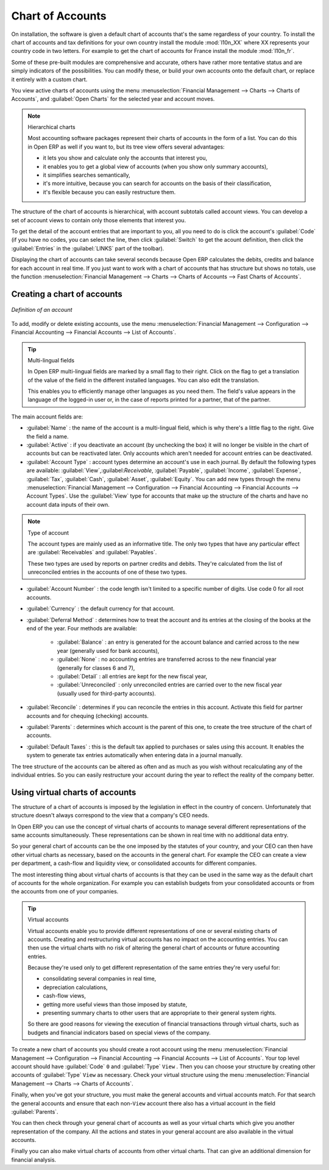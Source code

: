 
.. index::
   single: accounts; chart
   single: chart of accounts

Chart of Accounts
=================

.. index::
   single: modules; l10n_
   single: module; l10n_fr

On installation, the software is given a default chart of accounts that's the same regardless of
your country. To install the chart of accounts and tax definitions for your own country install the
module :mod:`l10n_XX` where XX represents your country code in two letters. For example to get the
chart of accounts for France install the module :mod:`l10n_fr`.

Some of these pre-built modules are comprehensive and accurate, others have rather more tentative
status and are simply indicators of the possibilities. You can modify these, or build your own
accounts onto the default chart, or replace it entirely with a custom chart.

You view active charts of accounts using the menu :menuselection:`Financial Management --> Charts
--> Charts of Accounts`, and :guilabel:`Open Charts` for the selected year and account moves.

.. note:: Hierarchical charts

	Most accounting software packages represent their charts of accounts in the form of a list. You can
	do this in Open ERP as well if you want to, but its tree view offers several advantages:

	* it lets you show and calculate only the accounts that interest you,

	* it enables you to get a global view of accounts (when you show only summary accounts),

	* it simplifies searches semantically,

	* it's more intuitive, because you can search for accounts on the basis of their classification,

	* it's flexible because you can easily restructure them.

The structure of the chart of accounts is hierarchical, with account subtotals called account views.
You can develop a set of account views to contain only those elements that interest you.

To get the detail of the account entries that are important to you, all you need to do is click the
account's :guilabel:`Code` (if you have no codes, you can select the line, then click :guilabel:`Switch`
to get the acount definition, then click the :guilabel:`Entries` in the :guilabel:`LINKS` part of the toolbar). 

Displaying the chart of accounts can take several seconds because Open ERP calculates the debits,
credits and balance for each account in real time. If you just want to work with a chart of accounts
that has structure but shows no totals, use the function :menuselection:`Financial Management -->
Charts --> Charts of Accounts --> Fast Charts of Accounts`.

Creating a chart of accounts
----------------------------

.. figure::  images/account_form.png
   :scale: 50
   :align: center

   *Definition of an account*

To add, modify or delete existing accounts, use the menu :menuselection:`Financial Management -->
Configuration --> Financial Accounting --> Financial Accounts --> List of Accounts`.

.. index::
   single: multi-lingual

.. tip:: Multi-lingual fields

	In Open ERP multi-lingual fields are marked by a small flag to their right.
	Click on the flag to get a translation of the value of the field in the different installed
	languages.
	You can also edit the translation.

	This enables you to efficiently manage other languages as you need them.
	The field's value appears in the language of the logged-in user or, in the case of reports printed
	for a partner, that of the partner.

The main account fields are:

*  :guilabel:`Name` : the name of the account is a multi-lingual field, which is why there's a
   little flag to the right. Give the field a name.

*  :guilabel:`Active` : if you deactivate an account (by unchecking the box) it will no longer be
   visible in the chart of accounts but can be reactivated later. Only accounts which aren't needed for
   account entries can be deactivated.

*  :guilabel:`Account Type` : account types determine an account's use in each journal.
   By default the following types are available:
   :guilabel:`View`,:guilabel:`Receivable`, :guilabel:`Payable`, :guilabel:`Income`,
   :guilabel:`Expense`, :guilabel:`Tax`, :guilabel:`Cash`, :guilabel:`Asset`, :guilabel:`Equity`.
   You can add new types through the menu
   :menuselection:`Financial Management -->
   Configuration --> Financial Accounting --> Financial Accounts --> Account Types`.
   Use the :guilabel:`View` type for accounts that make up the structure of the charts and have no
   account data inputs of their own.

.. index::
   pair: account; type

.. note:: Type of account

	The account types are mainly used as an informative title.
	The only two types that have any particular effect are :guilabel:`Receivables` and :guilabel:`Payables`.

	These two types are used by reports on partner credits and debits.
	They're calculated from the list of unreconciled entries in the accounts of one of these two types.

*  :guilabel:`Account Number` : the code length isn't limited to a specific number of digits. Use code 0 for
   all root accounts.

*  :guilabel:`Currency` : the default currency for that account.

*  :guilabel:`Deferral Method` : determines how to treat the account and its entries at the closing of the
   books at the end of the year. Four methods are available:

	- :guilabel:`Balance` : an entry is generated for the account balance and carried across to the new year
	  (generally used for bank accounts),

	- :guilabel:`None` : no accounting entries are transferred across to the new financial year (generally for
	  classes 6 and 7),

	- :guilabel:`Detail` : all entries are kept for the new fiscal year,

	- :guilabel:`Unreconciled` : only unreconciled entries are carried over to the new fiscal year (usually used for
	  third-party accounts).

*  :guilabel:`Reconcile` : determines if you can reconcile the entries in this account. Activate this field
   for partner accounts and for chequing (checking) accounts.

*  :guilabel:`Parents` : determines which account is the parent of this one, to create the tree structure of
   the chart of accounts.

*  :guilabel:`Default Taxes` : this is the default tax applied to purchases or sales using this account. It
   enables the system to generate tax entries automatically when entering data in a journal manually.

The tree structure of the accounts can be altered as often and as much as you wish without
recalculating any of the individual entries. So you can easily restructure your account during the
year to reflect the reality of the company better.

.. index::
   single: consolidation (accounting)
   pair: chart of accounts; virtual

Using virtual charts of accounts
--------------------------------

The structure of a chart of accounts is imposed by the legislation in effect in the country of
concern. Unfortunately that structure doesn't always correspond to the view that a company's CEO
needs.

In Open ERP you can use the concept of virtual charts of accounts to manage several different
representations of the same accounts simultaneously. These representations can be shown in real time
with no additional data entry.

So your general chart of accounts can be the one imposed by the statutes of your country, and your
CEO can then have other virtual charts as necessary, based on the accounts in the general chart. For
example the CEO can create a view per department, a cash-flow and liquidity view, or consolidated
accounts for different companies.

The most interesting thing about virtual charts of accounts is that they can be used in the same way
as the default chart of accounts for the whole organization. For example you can establish budgets
from your consolidated accounts or from the accounts from one of your companies.

.. tip:: Virtual accounts

	Virtual accounts enable you to provide different representations of one or several existing charts
	of accounts.
	Creating and restructuring virtual accounts has no impact on the accounting entries.
	You can then use the virtual charts with no risk of altering the general chart of accounts or
	future accounting entries.

	Because they're used only to get different representation of the same entries they're very useful
	for:

	* consolidating several companies in real time,

	* depreciation calculations,

	* cash-flow views,

	* getting more useful views than those imposed by statute,

	* presenting summary charts to other users that are appropriate to their general system rights.

	So there are good reasons for viewing the execution of financial transactions through virtual
	charts, such as budgets and financial indicators based on special views of the company.

To create a new chart of accounts you should create a root account using the menu
:menuselection:`Financial Management --> Configuration --> Financial Accounting --> Financial Accounts
--> List of Accounts`. Your top level account should have :guilabel:`Code` \ ``0``\   and :guilabel:`Type` \ ``View``\  . Then
you can choose your structure by creating other accounts of :guilabel:`Type` \ ``View``\   as necessary.
Check your virtual structure using the menu :menuselection:`Financial Management --> Charts -->
Charts of Accounts`.

Finally, when you've got your structure, you must make the general accounts and virtual accounts
match. For that search the general accounts and ensure that each non-\ ``View``\   account there
also has a virtual account in the field :guilabel:`Parents`.

You can then check through your general chart of accounts as well as your virtual charts which give
you another representation of the company. All the actions and states in your general account are
also available in the virtual accounts.

Finally you can also make virtual charts of accounts from other virtual charts. That can give an
additional dimension for financial analysis.

.. Copyright © Open Object Press. All rights reserved.

.. You may take electronic copy of this publication and distribute it if you don't
.. change the content. You can also print a copy to be read by yourself only.

.. We have contracts with different publishers in different countries to sell and
.. distribute paper or electronic based versions of this book (translated or not)
.. in bookstores. This helps to distribute and promote the Open ERP product. It
.. also helps us to create incentives to pay contributors and authors using author
.. rights of these sales.

.. Due to this, grants to translate, modify or sell this book are strictly
.. forbidden, unless Tiny SPRL (representing Open Object Press) gives you a
.. written authorisation for this.

.. Many of the designations used by manufacturers and suppliers to distinguish their
.. products are claimed as trademarks. Where those designations appear in this book,
.. and Open Object Press was aware of a trademark claim, the designations have been
.. printed in initial capitals.

.. While every precaution has been taken in the preparation of this book, the publisher
.. and the authors assume no responsibility for errors or omissions, or for damages
.. resulting from the use of the information contained herein.

.. Published by Open Object Press, Grand Rosière, Belgium

